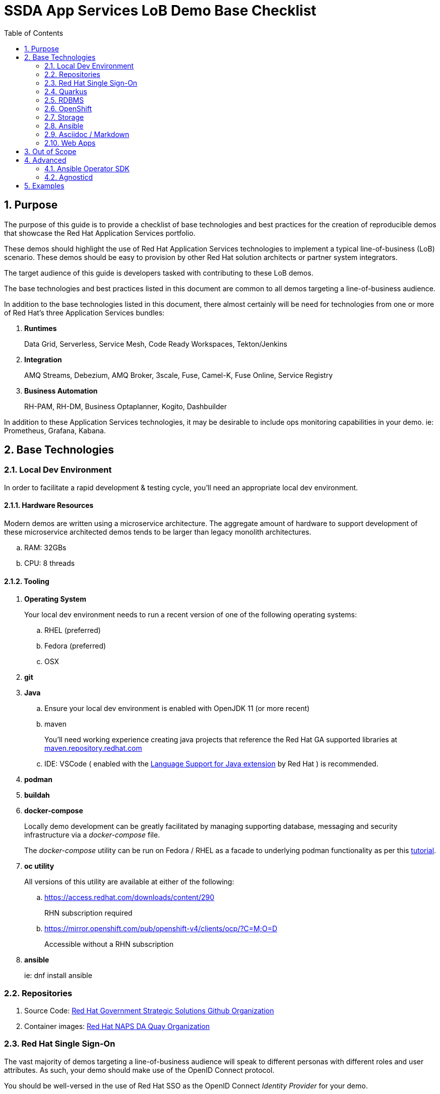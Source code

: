 :scrollbar:
:data-uri:
:toc2:
:linkattrs:

= SSDA App Services LoB Demo Base Checklist
:numbered:

== Purpose

The purpose of this guide is to provide a checklist of base technologies and best practices for the creation of reproducible demos that showcase the Red Hat Application Services portfolio.

These demos should highlight the use of Red Hat Application Services technologies to implement a typical line-of-business (LoB) scenario. 
These demos  should be easy to provision by other Red Hat solution architects or partner system integrators.

The target audience of this guide is developers tasked with contributing to these LoB demos.

The base technologies and best practices listed in this document are common to all demos targeting a line-of-business audience.

In addition to the base technologies listed in this document, there almost certainly will be need for technologies from one or more of Red Hat's three Application Services bundles:

. *Runtimes*
+
Data Grid, Serverless, Service Mesh, Code Ready Workspaces, Tekton/Jenkins

. *Integration*
+
AMQ Streams, Debezium, AMQ Broker, 3scale, Fuse, Camel-K, Fuse Online, Service Registry

. *Business Automation*
+
RH-PAM, RH-DM, Business Optaplanner, Kogito, Dashbuilder

In addition to these Application Services technologies, it may be desirable to include ops monitoring capabilities in your demo. ie:  Prometheus, Grafana, Kabana.

== Base Technologies

=== Local Dev Environment

In order to facilitate a rapid development & testing cycle, you'll need an appropriate local dev environment.

==== Hardware Resources

Modern demos are written using a microservice architecture.
The aggregate amount of hardware to support development of these microservice architected demos tends to be larger than legacy monolith architectures.

.. RAM:   32GBs
.. CPU:   8 threads

==== Tooling

. *Operating System*
+
Your local dev environment needs to run a recent version of one of the following operating systems: 

.. RHEL (preferred)
.. Fedora (preferred)
.. OSX

. *git*
. *Java*
.. Ensure your local dev environment is enabled with OpenJDK 11 (or more recent)
.. maven
+
You'll need working experience creating java projects that reference the Red Hat GA supported libraries at link:https://maven.repository.redhat.com/ga/[maven.repository.redhat.com]

.. IDE:  VSCode ( enabled with the link:https://marketplace.visualstudio.com/items?itemName=redhat.java[Language Support for Java extension] by Red Hat ) is recommended.

. *podman*
. *buildah*
. *docker-compose*
+
Locally demo development can be greatly facilitated by managing supporting database, messaging and security infrastructure via a _docker-compose_ file.
+
The _docker-compose_ utility can be run on Fedora / RHEL as a facade to underlying podman functionality as per this link:https://fedoramagazine.org/use-docker-compose-with-podman-to-orchestrate-containers-on-fedora/[tutorial].

. *oc utility*
+
All versions of this utility are available at either of the following:

.. https://access.redhat.com/downloads/content/290
+
RHN subscription required

.. https://mirror.openshift.com/pub/openshift-v4/clients/ocp/?C=M;O=D
+
Accessible without a RHN subscription

. *ansible*
+
ie: dnf install ansible

=== Repositories

. Source Code:  link:https://github.com/redhat-naps-da[Red Hat Government Strategic Solutions Github Organization]

. Container images: link:https://quay.io/organization/redhat_naps_da[Red Hat NAPS DA Quay Organization]

=== Red Hat Single Sign-On

The vast majority of demos targeting a line-of-business audience will speak to different personas with different roles and user attributes.
As such, your demo should make use of the OpenID Connect protocol.

You should be well-versed in the use of Red Hat SSO as the OpenID Connect _Identity Provider_ for your demo.

In particular, the following is a checklist of RH-SSO capabilities that are often utilized to facilitate demos:

. *SSO Realm*
+
An entire SSO realm should be version controlled in git and loaded into RH-SSO during provisioning of the demo.  During an un-install, that SSO Realm should be deleted from RH-SSO.

. *SSO Client(s)*
+
At least one SSO Client will need to be created and most likely enabled for OIDC's _Authorization Code Flow_ (to issue JWT access tokens).
+
The client should also be properly configured with client re-directs and CORS.

. *Users & Roles*
+
You'll want to think through the users and roles needed to facilitate the business scenario of your demo.  These users and roles should be included in the JSON representation of your SSO Realm.  

. *User Attributes*
+
You'll want to think through the user attributes that should be included in the access token of an authenticated user.  These attributes for each user should also be included in the JSON representation of your SSO Realm.

=== Quarkus

The default programming language for all services of a demo should be Quarkus.

The use of the SmallRye Mutiny reactive libraries is highly recommended.

RESTful APIs should include OpenAPI documentation by default by including the following quarkus dependency:  io.quarkus:quarkus-smallrye-openapi

To facilitate deployment and health-check needs, the following Quarkus plugins are highly recommended:

. *quarkus-container-image-docker*
. *quarkus-smallrye-health*

Related, at deployment time, add a custom application.properties to a configmap and bind to the following directory of the pod:  /deployments/config/application.properties.

Compilation to a native binary (ie: Mandrel) is a capability that can be discussed (if/when appropriate) during a presentation but is not typically needed for the LoB targetted demo itself.

=== RDBMS

PostgreSQL tends to be the default RDBMS that serves many of Red Hat's Application Services technologies. ie:  RH-SSO, Kogito, Fuse Online, etc.

As such, it is recommended that where there is additional need for a RDBMS to support your demo, PostgreSQL be used.

During the presentation, if/when asked about production considerations of an RDBMS, remind the audience that Red Hat is not a database company and elaborate on the many production options available on the market.

=== OpenShift

Default target platform for all business focused demos is OpenShift.

It's likely that your demo should be deployed to the Valkyrie cluster.
It's possible that your demo should also be made available via RHPDS.

Ensure that all Deployments or Deployment Configs define a limits and requests as well as health checks.

Assume that your demo could be deployed into an OpenShift environment where the Openshift administrator has imposed a Quota and LimitRange on your demo.
As part of the demo source control, it is recommended that a sample Quota and LimitRange configs be included.

Do not assume that the routes exposed by the target OpenShift cluster that your demo will ultimately be deployed to are secured using a certificate signed by a known Certificate Authority (ie:  Lets Encrypt)

=== Storage

For the purpose of your demo targetting a line-of-business audience, keep storage requirements simple.

Stick to the use of RWO persistent volumes.

==== Operator Lifecycle Manager

Provisioning of infrastructure related coomponents such AMQ Streams, RH-SSO, Serverless, etc should be via the Operator Lifecycle Manager (OLM).

=== Ansible

An ansible playbook should be authored to deploy your complete application to OpenShift in a repeatable manner.


=== Asciidoc / Markdown

Write your documentation in either asciidoc or markdown and version control it as part of the demo's git project.

Please include of table of contents.  Major sections of the documentation should include the following: 

. Purpose
. Provisioning instructions
. Architecture diagram
. Demo script
+
ie:  details and screenshots illustrating how to run the demo for a customer

. Technical discussion vectors
+
List of possible discussion vectors with a customer that the demo could inspire  

=== Web Apps

A demo tailored toward a line of business audience will need one or more user interfaces.

These user interfaces should be written in either Angular or ReactJS.

The use of Patternfly is also recommended.

These user interfaces should be reactive n the sense that they consume events via either websockets or Server Sent Events (SSE).

Note that the HA-Proxy router of OpenShift kills persistent TCP connection (ie:  SSE, Websockets, etc) every 30 seconds (by default).
Make sure that the SSE or websocket clients in your UI can gracefully recover.

== Out of Scope

. *Email*
+
Emails are often a nice addition to line-of-business related demos.  
Unfortunately, there is not a zero-cost smtp service that can be leveraged reliably in a hands-off automated manner.
+
When SMTP is needed, _free-tier_ services such as SocketLabs and SendGrid can be leveraged on a case by case basis by the SA responsible for delivering the demo to their customer.
+
If/when a SMTP service is needed, the demo documentation should provide guidence on the integration touchpoints.

. *CI/CD*
+
CI/CD is certainly important for the evolution of any software solution.
However, for the purpose of a demo targetting a line-of-business audience, its typically sufficient to simply discuss CI/CD considerations as part of a presentation.

== Advanced

=== Ansible Operator SDK

To facilitate the availability of your demo, the link:https://sdk.operatorframework.io/docs/building-operators/ansible/tutorial/[Ansible Operator SDK] can be used to create an Operator from the demo ansible you've already created.

=== Agnosticd

It might make sense to make your demo available to Red Hatters and partners via RHPDS.


This can be done by creating an ansible role in link:https://github.com/redhat-cop/agnosticd[Agnosticd].

When an end-user orders your demo from RHPDS, this agnosticd ansible role can pull your operator and install it (and subsequently your demo) on an OpenShift cluster.

== Examples

. link:https://github.com/redhat-naps-da/himss_interoperability_showcase_2021[HIMSS 2021 Demo]
. link:https://www.erdemo.io/[ER-Demo]
